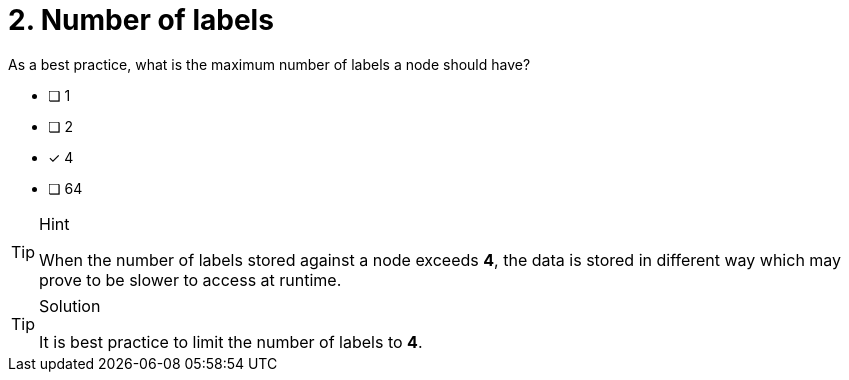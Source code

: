 [.question]
= 2. Number of labels

As a best practice, what is the maximum number of labels a node should have?

* [ ] 1
* [ ] 2
* [x] 4
* [ ] 64

[TIP,role=hint]
.Hint
====
When the number of labels stored against a node exceeds **4**, the data is stored in different way which may prove to be slower to access at runtime.
====

[TIP,role=solution]
.Solution
====
It is best practice to limit the number of labels to **4**.
====